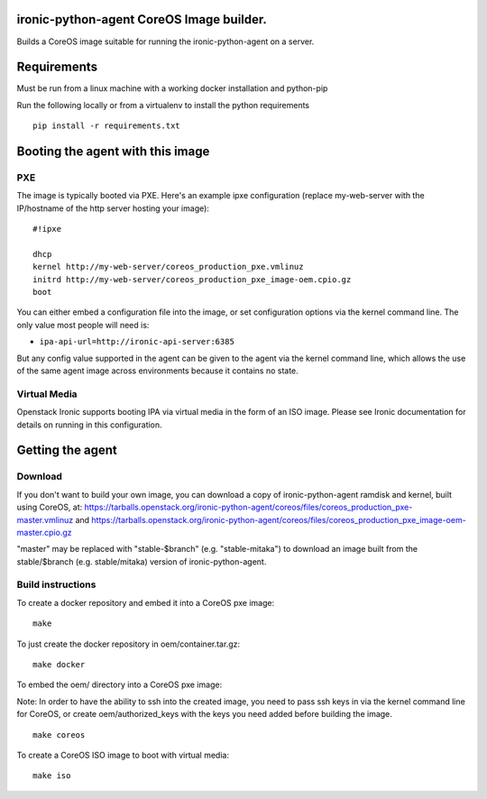 ironic-python-agent CoreOS Image builder.
=========================================

Builds a CoreOS image suitable for running the ironic-python-agent on a
server.

Requirements
============

Must be run from a linux machine with a working docker installation and
python-pip

Run the following locally or from a virtualenv to install the python
requirements

::

    pip install -r requirements.txt

Booting the agent with this image
=================================

PXE
---

The image is typically booted via PXE. Here's an example ipxe
configuration (replace my-web-server with the IP/hostname of the http
server hosting your image):

::

    #!ipxe

    dhcp
    kernel http://my-web-server/coreos_production_pxe.vmlinuz
    initrd http://my-web-server/coreos_production_pxe_image-oem.cpio.gz
    boot

You can either embed a configuration file into the image, or set
configuration options via the kernel command line. The only value most
people will need is:

-  ``ipa-api-url=http://ironic-api-server:6385``

But any config value supported in the agent can be given to the agent
via the kernel command line, which allows the use of the same agent
image across environments because it contains no state.

Virtual Media
-------------

Openstack Ironic supports booting IPA via virtual media in the form of
an ISO image. Please see Ironic documentation for details on running in
this configuration.

Getting the agent
=================

Download
--------

If you don't want to build your own image, you can download a copy of
ironic-python-agent ramdisk and kernel, built using CoreOS, at:
https://tarballs.openstack.org/ironic-python-agent/coreos/files/coreos_production_pxe-master.vmlinuz
and
https://tarballs.openstack.org/ironic-python-agent/coreos/files/coreos_production_pxe_image-oem-master.cpio.gz

"master" may be replaced with "stable-$branch" (e.g. "stable-mitaka") to
download an image built from the stable/$branch (e.g. stable/mitaka) version
of ironic-python-agent.

Build instructions
------------------

To create a docker repository and embed it into a CoreOS pxe image:

::

    make

To just create the docker repository in oem/container.tar.gz:

::

    make docker

To embed the oem/ directory into a CoreOS pxe image:

Note: In order to have the ability to ssh into the created image, you
need to pass ssh keys in via the kernel command line for CoreOS, or
create oem/authorized\_keys with the keys you need added before building
the image.

::

    make coreos

To create a CoreOS ISO image to boot with virtual media:

::

    make iso
